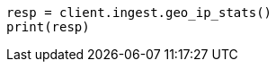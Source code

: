 // This file is autogenerated, DO NOT EDIT
// ingest/apis/geoip-stats.asciidoc:17

[source, python]
----
resp = client.ingest.geo_ip_stats()
print(resp)
----

